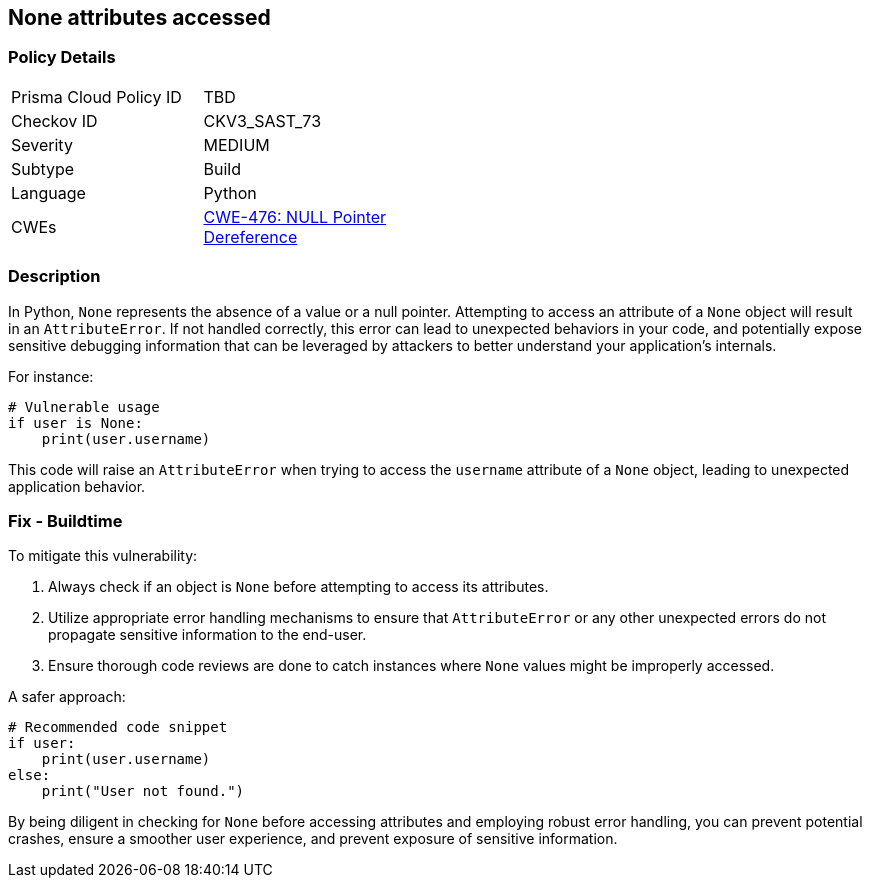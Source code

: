 == None attributes accessed

=== Policy Details

[width=45%]
[cols="1,1"]
|=== 
|Prisma Cloud Policy ID 
| TBD

|Checkov ID 
|CKV3_SAST_73

|Severity
|MEDIUM

|Subtype
|Build

|Language
|Python

|CWEs
|https://cwe.mitre.org/data/definitions/476.html[CWE-476: NULL Pointer Dereference]


|=== 

=== Description

In Python, `None` represents the absence of a value or a null pointer. Attempting to access an attribute of a `None` object will result in an `AttributeError`. If not handled correctly, this error can lead to unexpected behaviors in your code, and potentially expose sensitive debugging information that can be leveraged by attackers to better understand your application's internals.

For instance:

[source,python]
----
# Vulnerable usage
if user is None:
    print(user.username)
----

This code will raise an `AttributeError` when trying to access the `username` attribute of a `None` object, leading to unexpected application behavior.

=== Fix - Buildtime

To mitigate this vulnerability:

1. Always check if an object is `None` before attempting to access its attributes.
2. Utilize appropriate error handling mechanisms to ensure that `AttributeError` or any other unexpected errors do not propagate sensitive information to the end-user.
3. Ensure thorough code reviews are done to catch instances where `None` values might be improperly accessed.

A safer approach:

[source,python]
----
# Recommended code snippet
if user:
    print(user.username)
else:
    print("User not found.")
----

By being diligent in checking for `None` before accessing attributes and employing robust error handling, you can prevent potential crashes, ensure a smoother user experience, and prevent exposure of sensitive information.
